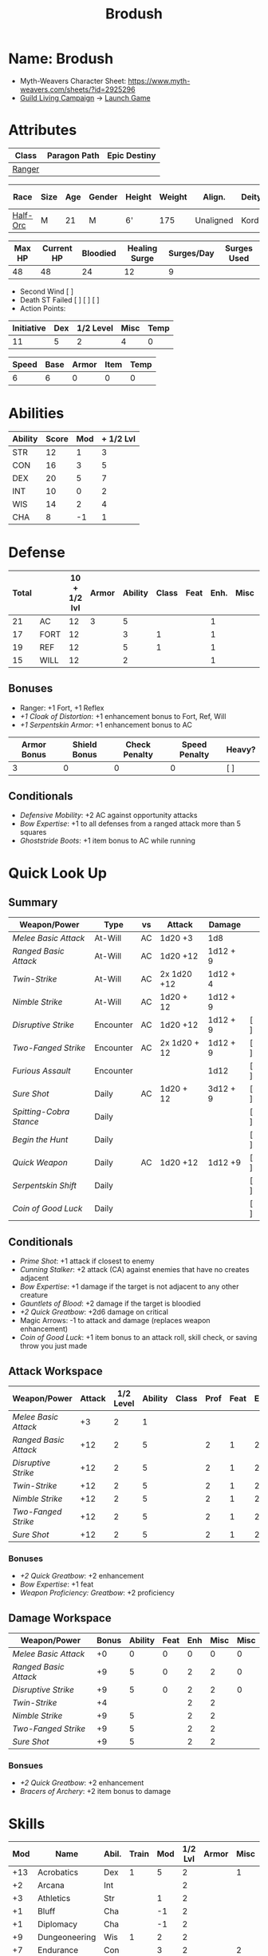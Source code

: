 #+title: Brodush
#+STARTUP: overview

* Name: Brodush
 - Myth-Weavers Character Sheet: https://www.myth-weavers.com/sheets/?id=2925296
 - [[https://app.roll20.net/campaigns/details/533427/guild-living-campaign][Guild Living Campaign]] -> [[https://app.roll20.net/editor/setcampaign/533427][Launch Game]]


* Attributes
| Class  | Paragon Path | Epic Destiny |
|--------+--------------+--------------|
| [[http://iws.mx/dnd/?view=class5][Ranger]] |              |              |

| Race     | Size | Age | Gender | Height | Weight | Align.    | Deity | Adv. Co.  |   XP | Next XP | Level |
|----------+------+-----+--------+--------+--------+-----------+-------+-----------+------+---------+-------|
| [[http://iws.mx/dnd/?view=race36][Half-Orc]] | M    |  21 | M      | 6'     |    175 | Unaligned | Kord  | The Guild | 7300 |    7500 |     5 |

| Max HP | Current HP | Bloodied | Healing Surge | Surges/Day | Surges Used |
|--------+------------+----------+---------------+------------+-------------|
|     48 |         48 |       24 |            12 |          9 |             |

 - Second Wind [ ]
 - Death ST Failed [ ] [ ] [ ]
 - Action Points:

| Initiative | Dex | 1/2 Level | Misc | Temp |
|------------+-----+-----------+------+------|
|         11 |   5 |         2 |    4 |    0 |
#+TBLFM: $1=($2 + $3 + $4 + $5)

| Speed | Base | Armor | Item | Temp |
|-------+------+-------+------+------|
|     6 |    6 |     0 |    0 |    0 |
#+TBLFM: $1=($2 + $3 + $4 + $5)


* Abilities
| Ability | Score | Mod | + 1/2 Lvl |
|---------+-------+-----+-----------|
| STR     |    12 |   1 |         3 |
| CON     |    16 |   3 |         5 |
| DEX     |    20 |   5 |         7 |
| INT     |    10 |   0 |         2 |
| WIS     |    14 |   2 |         4 |
| CHA     |     8 |  -1 |         1 |
#+TBLFM: $3='(int-to-string (floor (/ (- $2 10) 2)));N
#+TBLFM: $4=($3 + 2)


* Defense
:PROPERTIES:
:VISIBILITY: children
:END:
| Total |      | 10 + 1/2 lvl | Armor | Ability | Class | Feat | Enh. | Misc | Temp |
|-------+------+--------------+-------+---------+-------+------+------+------+------|
|    21 | AC   |           12 |     3 |       5 |       |      |    1 |      |      |
|    17 | FORT |           12 |       |       3 |     1 |      |    1 |      |      |
|    19 | REF  |           12 |       |       5 |     1 |      |    1 |      |      |
|    15 | WILL |           12 |       |       2 |       |      |    1 |      |      |
#+TBLFM: $1=($3 + + $4 + $5 + $6 + $7 + $8 + $9 + $10)
** Bonuses
:PROPERTIES:
:VISIBILITY: folded
:END:
 - Ranger: +1 Fort, +1 Reflex
 - [[+1 Cloak of Distortion]]: +1 enhancement bonus to Fort, Ref, Will
 - [[+1 Serpentskin Armor]]: +1 enhancement bonus to AC


| Armor Bonus | Shield Bonus | Check Penalty | Speed Penalty | Heavy? |
|-------------+--------------+---------------+---------------+--------|
|           3 |            0 |             0 |             0 | [ ]    |
** Conditionals
:PROPERTIES:
:VISIBILITY: content
:END:
- [[Defensive Mobility]]: +2 AC against opportunity attacks
- [[Bow Expertise]]: +1 to all defenses from a ranged attack more than 5 squares
- [[Ghoststride Boots]]: +1 item bonus to AC while running


* Quick Look Up
:PROPERTIES:
:VISIBILITY: children
:END:
** Summary
:PROPERTIES:
:VISIBILITY: all
:END:
| Weapon/Power          | Type      | vs | Attack       | Damage   |     |
|-----------------------+-----------+----+--------------+----------+-----|
| [[Melee Basic Attack]]    | At-Will   | AC | 1d20 +3      | 1d8      |     |
| [[Ranged Basic Attack]]   | At-Will   | AC | 1d20 +12     | 1d12 + 9 |     |
| [[Twin-Strike]]           | At-Will   | AC | 2x 1d20 +12  | 1d12 + 4 |     |
| [[Nimble Strike]]         | At-Will   | AC | 1d20 + 12    | 1d12 + 9 |     |
| [[Disruptive Strike]]     | Encounter | AC | 1d20 +12     | 1d12 + 9 | [ ] |
| [[Two-Fanged Strike]]     | Encounter | AC | 2x 1d20 + 12 | 1d12 + 9 | [ ] |
| [[Furious Assault]]       | Encounter |    |              | 1d12     | [ ] |
| [[Sure Shot]]             | Daily     | AC | 1d20 + 12    | 3d12 + 9 | [ ] |
| [[Spitting-Cobra Stance]] | Daily     |    |              |          | [ ] |
| [[Begin the Hunt]]        | Daily     |    |              |          | [ ] |
| [[Quick Weapon]]          | Daily     | AC | 1d20 +12     | 1d12 +9  | [ ] |
| [[Serpentskin Shift]]     | Daily     |    |              |          | [ ] |
| [[Coin of Good Luck]]     | Daily     |    |              |          | [ ] |

** Conditionals
:PROPERTIES:
:VISIBILITY: all
:END:
- [[Prime Shot]]: +1 attack if closest to enemy
- [[Cunning Stalker]]: +2 attack (CA) against enemies that have no creates adjacent
- [[Bow Expertise]]: +1 damage if the target is not adjacent to any other creature
- [[Gauntlets of Blood]]: +2 damage if the target is bloodied
- [[+2 Quick Greatbow]]: +2d6 damage on critical
- Magic Arrows: -1 to attack and damage (replaces weapon enhancement)
- [[Coin of Good Luck]]: +1 item bonus to an attack roll, skill check, or saving throw you just made

** Attack Workspace
| Weapon/Power        | Attack | 1/2 Level | Ability | Class | Prof | Feat | Enh | Misc |
|---------------------+--------+-----------+---------+-------+------+------+-----+------|
| [[Melee Basic Attack]]  |     +3 |         2 |       1 |       |      |      |     |      |
| [[Ranged Basic Attack]] |    +12 |         2 |       5 |       |    2 |    1 |   2 |      |
| [[Disruptive Strike]]   |    +12 |         2 |       5 |       |    2 |    1 |   2 |      |
| [[Twin-Strike]]         |    +12 |         2 |       5 |       |    2 |    1 |   2 |      |
| [[Nimble Strike]]       |    +12 |         2 |       5 |       |    2 |    1 |   2 |      |
| [[Two-Fanged Strike]]   |    +12 |         2 |       5 |       |    2 |    1 |   2 |      |
| [[Sure Shot]]           |    +12 |         2 |       5 |       |    2 |    1 |   2 |      |
#+TBLFM: $2='(concat "+" (int-to-string (-sum '($3 $4 $5 $6 $7 $8 $9))));N
*** Bonuses
- [[+2 Quick Greatbow]]: +2 enhancement
- [[Bow Expertise]]: +1 feat
- [[Weapon Proficiency: Greatbow]]: +2 proficiency

** Damage Workspace
| Weapon/Power        | Bonus | Ability | Feat | Enh | Misc | Misc |
|---------------------+-------+---------+------+-----+------+------|
| [[Melee Basic Attack]]  |    +0 |       0 |    0 |   0 |    0 |    0 |
| [[Ranged Basic Attack]] |    +9 |       5 |    0 |   2 |    2 |    0 |
| [[Disruptive Strike]]   |    +9 |       5 |    0 |   2 |    2 |    0 |
| [[Twin-Strike]]         |    +4 |         |      |   2 |    2 |      |
| [[Nimble Strike]]       |    +9 |       5 |      |   2 |    2 |      |
| [[Two-Fanged Strike]]   |    +9 |       5 |      |   2 |    2 |      |
| [[Sure Shot]]           |    +9 |       5 |      |   2 |    2 |      |
#+TBLFM: $2='(concat "+" (int-to-string (-sum '($3 $4 $5 $6))));N
*** Bonsues
- [[+2 Quick Greatbow]]: +2 enhancement
- [[Bracers of Archery]]: +2 item bonus to damage


* Skills
| Mod | Name          | Abil. | Train | Mod | 1/2 Lvl | Armor | Misc | Temp |
|-----+---------------+-------+-------+-----+---------+-------+------+------|
| +13 | Acrobatics    | Dex   |     1 |   5 |       2 |       |    1 |      |
|  +2 | Arcana        | Int   |       |     |       2 |       |      |      |
|  +3 | Athletics     | Str   |       |   1 |       2 |       |      |      |
|  +1 | Bluff         | Cha   |       |  -1 |       2 |       |      |      |
|  +1 | Diplomacy     | Cha   |       |  -1 |       2 |       |      |      |
|  +9 | Dungeoneering | Wis   |     1 |   2 |       2 |       |      |      |
|  +7 | Endurance     | Con   |       |   3 |       2 |       |    2 |      |
|  +9 | Heal          | Wis   |     1 |   2 |       2 |       |      |      |
|  +2 | History       | Int   |       |     |       2 |       |      |      |
|  +4 | Insight       | Wis   |       |   2 |       2 |       |      |      |
|  +3 | Intimidate    | Cha   |       |  -1 |       2 |       |    2 |      |
|  +4 | Nature        | Wis   |       |   2 |       2 |       |      |      |
|  +9 | Perception    | Wis   |     1 |   2 |       2 |       |      |      |
|  +2 | Religion      | Int   |       |     |       2 |       |      |      |
| +12 | Stealth       | Dex   |     1 |   5 |       2 |       |      |      |
|  +1 | Streetwise    | Cha   |       |  -1 |       2 |       |      |      |
|  +7 | Theivery      | Dex   |       |   5 |       2 |       |      |      |
#+TBLFM: $1='(concat "+" (int-to-string (+ $5 $6 $7 $8 $9 (if (eql $4 1) 5 0))));N
 - Half-Orc Skill Bonus: +2 Endurance, +2 Intimidate
 - Acrobat Boots: +1 Acrobatics


* Powers
  :PROPERTIES:
  :COLUMNS: %ITEM %POWERTYPE(Type) %ATTACK %HIT %TARGET
  :VISIBILITY: children
  :END:
** Attack
   :PROPERTIES:
   :VISIBILITY: children
   :END:
*** Melee Basic Attack                       :atwill:standard:melee:
    :PROPERTIES:
    :POWERTYPE: At-Will
    :ATTACK: STR vs AC
    :HIT: 1[W] + STR
    :END:
 - At-Will | Melee Weapon
 - Standard Action
 - Target: One creature
 - Attack: Strength vs AC
 - Hit: 1[W] + Strength
   - Increase damage to 2[W] + Strength modifier at 21st level.
 - Special: Unarmed attacking counts as a weapon when making a melee basic attack.
 - The melee basic attack is an at-will power available to all characters. It
   can be performed as part of a basic attack action or a number of other
   actions, such as charge, coup de grace, or opportunity attack.
 - Certain at-will powers count as melee basic attacks. They can be used any
   time a melee basic attack could be used, and are affected by modifiers to
   melee basic attacks.
 - A number of other powers can be used in place of the melee basic attack
   portion of a charge.

*** Ranged Basic Attack                     :atwill:standard:ranged:
    :PROPERTIES:
    :POWERTYPE: At-Will
    :ATTACK: DEX vs AC
    :HIT: 1[W] + DEX
    :END:
 - At-Will | Ranged Weapon
 - Standard
 - Target: One creature
 - Attack: Dexterity vs AC
 - Hit: 1[W] + Dexterity
   - Increase damage to 2[W] + Dexterity modifier at 21st level.
 - Special: Heavy thrown weapons use Strength instead of Dexterity for both attack and damage rolls for ranged basic attacks.
*** Twin Strike                       :atwill:standard:melee:ranged:
    :PROPERTIES:
    :POWERTYPE: At-Will
    :ATTACK: 2x Dex vs AC
    :URL: http://iws.mx/dnd/?view=power87
    :HIT: 1[W]
    :END:
/If the first attack doesn't kill it, the second one might./
 - Ranger Attack 1
 - At-will | Martial, Weapon
 - Standard Action, Melee or Ranged Weapon
 - Requirement: You must be wielding two melee weapons or a ranged weapon.
 - Target: One or two creatures
 - Attack: Strength vs AC (melee, main weapon and off-hand weapon) or Dexterity vs AC (ranged), two attacks
 - Hit: 1[W] damage per attack.
   - Increase damage to 2[W] at 21st level.
 - http://iws.mx/dnd/?view=power87
*** Nimble Strike                                  :atwill:standard:
    :PROPERTIES:
    :POWERTYPE: At-Will
    :ATTACK: Dex vs AC
    :HIT: 1[W] + Dex
    :TARGET:   One creature
    :END:
/You slink past your enemy's guard to make your attack, or you make your attack
and then withdraw to a more advantageous position./
 - Ranger Attack 1
 - At-Will | Martial, Weapon
 - Standard Action
 - Target: One creature
 - Special: Shift 1 square before or after you attack.
 - Attack: Dexterity vs AC
 - Hit 1[W] + Dexterity
   - Increase damage to 2[W] + Dex at 21st level.
 - http://iws.mx/dnd/?view=power919
*** Two-Fanged Strike              :encounter:standard:melee:ranged:
    :PROPERTIES:
    :LEVEL: Ranger Attack 1
    :POWERTYPE: Encounter
    :TARGET:   One creature
    :ATTACK: 2x Dex vs AC
    :HIT: 1[W] + DEX*
    :END:
/You sink two arrows or both of your blades into the flesh of your enemy,
causing it to howl in pain./
 - Encounter | Martial, Weapon
 - Standard Action | Melee or Ranged weapon
 - Requirement: You must be wielding two melee weapons or a ranged weapon.
 - Target: One Creature
 - Attack: Strength vs AC (melee; main weapon and off-hand weapon) or Dexterity vs AC (ranged), two attacks
 - Hit: 1[W] + Strength (melee) or 1[W] + Dexterity (ranged) per attack.
 - Hit: If both attacks hit, you deal extra damage equal to your Wisdom modifier
 - http://iws.mx/dnd/?view=power2209
*** Sure Shot                                :daily:standard:ranged:
    :PROPERTIES:
    :LEVEL: Ranger Attack 1
    :POWERTYPE: Daily
    :ATTACK: Dex vs AC
    :HIT: 3[W] + Dex
    :TARGET:   One creature
    :END:
/You line up your shot with meticulous care to strike at your foe's vital organs./
 - Daily | Martial, Weapon
 - Standard Action | Ranged weapon
 - Target: One creature
 - Attack: Dexterity vs AC
 - Hit: 3[W] + Dexterity
 - Special: You can reroll the attack and damage roll, but must use the second result.
 - http://iws.mx/dnd/?view=power883
*** Disruptive Strike              :encounter:imm_intr:melee:ranged:
:PROPERTIES:
:LEVEL: Ranger Attack 3
:POWERTYPE: Daily
:ATTACK: Dex vs AC
:HIT: 1[W] + Dex modifier damage. The target takes a penalty to its attack roll for the triggering attack equal to 3 + your Wisdom modifier.
:END:
- Trigger: You or an ally is attacked by a creature.
- Encounter | Martial, Weapon
- Immediate Interrupt | Melee or Ranged
- Target: The attacking creature
- Attack: Dexterity vs AC
- Hit: 1[W] + Dex modifier damage. The target takes a penalty to its attack roll for the triggering attack equal to 3 + your Wisdom modifier.
- http://iws.mx/dnd/?view=power1416

*** Spitting-Cobra Stance                       :daily:minor:stance:
    :PROPERTIES:
    :POWERTYPE: Daily
    :END:
/You stand ready to launch a quick attack against any foe that menaces you./
 - Ranger Attack 5
 - Daily | Martial, Stance, Weapon
 - Minor Action | Personal
 - Effect: Until the stance ends, you can make a ranged basic attack as an
   immediate reaction against any enemy within 5 squares of you that moves
   closer to you.
 - http://iws.mx/dnd/?view=power4394
*** Foe-Seeking Bow                                     :daily:free:
    :PROPERTIES:
    :POWERTYPE: Daily
    :END:
 - Daily (Free Action)
 - Trigger: You would use this bow to make an attack against an enemy benefiting from any concealment or cover.
 - Effect: The enemy loses concealment or cover and grants combat advantage to you for the triggering attack.
 - http://iws.mx/dnd/?view=weapon1337

*** Bracers of Archery                                 :daily:minor:
    :PROPERTIES:
    :POWERTYPE: Daily
    :END:
 - Daily (Minor Action)
 - Ignore cover on your next attack this turn when using a bow or a crossbow.
 - http://iws.mx/dnd/?view=item783
*** Quick Weapon                                        :daily:free:
- Daily
- Trigger: When you hit a target with this weapon.
- Effect: Make a basic attack with this weapon against a target of your choice
- http://iws.mx/dnd/?view=weapon2116


** Utility
   :PROPERTIES:
   :VISIBILITY: children
   :END:
*** Hunter's Quarry                                   :atwill:minor:
    :PROPERTIES:
    :POWERTYPE: At-Will
    :END:
  - Hunter's Quarry Power
  - At-Will
  - Minor Action
  - Effect: You can designate the **nearest enemy** to you that you can see as your
    quarry. Once per round, when you hit your quarry with an attack, the attack
    deals extra damage based on your level. If you can make multiple attacks in
    a round, you decide which attack to apply the extra damage to after all the
    attacks are rolled. If you have dealt Hunter's Quarry damage since the start
    of your turn, you cannot deal it again until the start of your next turn.
  - The hunter's quarry effect remains active until the end of the encounter,
    until the quarry is defeated, or until you designate a different target as
    your quarry.
  - You can designate one enemy as your quarry at a time.
    | Level       | Extra Damage |
    |-------------+--------------|
    | 1st - 10th  |         +1d6 |
    | 11th - 20th |         +2d6 |
    | 21st - 30th |         +3d6 |
  - http://iws.mx/dnd/?view=class5
*** Furious Assault                                 :encounter:free:
    :PROPERTIES:
    :POWERTYPE: Encounter
    :END:
 - Half-Orc Racial Power
 - Encounter
 - Free Action | Personal
 - Trigger: You hit an enemy with an attack.
 - Effect: The attack deals 1[W] extra damage if it's a weapon attack or 1d8
   extra damage if it is not a weapon attack.
 - http://iws.mx/dnd/?view=race36
*** Begin the Hunt                                           :daily:
    :PROPERTIES:
    :POWERTYPE: Daily
    :END:
 - Ranger Attack 2
 - Daily | Martial
 - No Action | Personal
 - Trigger: You roll initiative
 - Effect: You gain a +2 bonus to the initiative check, and using your Hunter's
   Quarry, you designate one creature you can see as your quarry. You gain a +2
   power bonus to attack rolls against that creature until it is no longer your
   quarry.
 - http://iws.mx/dnd/?view=power10605

*** Serpentskin Shift                                   :daily:move:
    :PROPERTIES:
    :POWERTYPE: Daily
    :END:
 - Daily (Move Action)
 - Shift 3 squares. This shift can move through enemies' spaces, though you must end your move in a legal space.
 - http://iws.mx/dnd/?view=weapon2434
*** Acrobat Boots                                     :atwill:minor:
:PROPERTIES:
:POWERTYPE: At-Will
:END:
- At-Will (Minor Action)
- You stand up from prone.
- http://iws.mx/dnd/?view=item448


* Features
** Archer Ranger
** Hunter's Quarry
   :PROPERTIES:
   :LEVEL: Ranger
   :URL: http://iws.mx/dnd/?view=class5
   :END:
 - Once per turn, you can use your Hunter's Quarry power.
** Prime Shot
   :PROPERTIES:
   :LEVEL: Ranger
   :URL: http://iws.mx/dnd/?view=class5
   :END:
 - If none of your allies are nearer to your target than you are, you receive a
   +1 bonus to ranged attack rolls against that target. You do not gain this
   feature if you choose the Beast Mastery fighting style.
** Furious Assault
   :PROPERTIES:
   :LEVEL: Half-Orc
   :URL: http://iws.mx/dnd/?view=race36
   :END:
 - You have the furious assault power
** Half-Orc Reslience
   :PROPERTIES:
   :LEVEL: Half-Orc
   :URL: http://iws.mx/dnd/?view=race36
   :END:
 - The first time you are bloodied during an encounter, you gain 5 temporary hit points.
 - The temporary hit points increase to 10 at 11th level and to 15 at 21st level



** Dual Heritage
   :PROPERTIES:
   :LEVEL: Half-Elf Feature
   :URL: http://iws.mx/dnd/?view=race6
   :END:
 - You can take feats that have either elf or human as a prerequisite (as well
   as those specifically for half-elves), as long as you meet any other
   requirements.


* Feats
** Defensive Mobility
 - Ranger Class Feat
 - Benefit: You gain a +2 bonus to AC against opportunity attacks.
 - http://iws.mx/dnd/?view=feat127

** Bow Expertise
 - Free Feat
 - Benefit: Choose a weapon group.
   - You gain a +1 feat bonus to weapon attack rolls that you make with a bow.
   - In addition, you gain a +1 bonus to the damage roll of any weapon attack you
     make with a bow against a single creature that is not adjacent to any other
     creature.
   - Both of these bonuses increase to +2 at 11th level and +3 at 21st level.
   - http://iws.mx/dnd/?view=feat1032

** Weapon Proficiency: Greatbow
 - Free Feat
 - Benefit: You gain proficiency in a single weapon of your choice.
 - Special: You can take this feat more than once. Each time you select this feat, choose another weapon.
 - http://iws.mx/dnd/?view=feat178

** Cunning Stalker
 - Benefit: You gain combat advantage against enemies that have no creatures adjacent to them other than you.
 - Level 1 Feat
 - http://iws.mx/dnd/?view=feat3518

** Improved Initiative
 - Level 2 Feat
 - Benefit: You gain a +4 feat bonus to initiative
 - http://iws.mx/dnd/?view=feat272


* Proficiencies
  | Languages | Tools | Armor   | Weapons         |
  |-----------+-------+---------+-----------------|
  | Common    |       | Cloth   | Simple          |
  | Orc       |       | Leather | Military ranged |
  |           |       | Hide    | Greatbow        |
  |           |       |         |                 |
  |           |       |         |                 |
  |           |       |         |                 |


* Items
  :PROPERTIES:
  :VISIBILITY: children
  :END:
** Equipment
:PROPERTIES:
:VISIBILITY: children
:END:
*** List with quantity, cost, and weight
  | Name                      | Quantity | Cost (gp) | Weight (lbs) | Total Weight (lbs) | Total Cost (gp) |
  |---------------------------+----------+-----------+--------------+--------------------+-----------------|
  | +1 Foe-Seeking Greatbow   |        1 |       680 |            5 |                  5 |             680 |
  | +2 Quick Greatbow         |        1 |      3400 |            5 |                  5 |            3400 |
  | +1 Serpentskin Hide Armor |        1 |       680 |           25 |                 25 |             680 |
  | Bracers of Archery        |        1 |      1800 |            1 |                  1 |            1800 |
  | +1 Cloak of Distortion    |        1 |       840 |            5 |                  5 |             840 |
  | Acrobatic Boots           |        1 |       520 |            1 |                  1 |             520 |
  | Gauntlets of Blood        |        1 |       840 |            1 |                  1 |             840 |
  | +1 Onslaught Arrow        |        6 |        25 |           .1 |                0.6 |             150 |
  | +1 Firestorm Arrow        |        6 |        30 |           .1 |                0.6 |             180 |
  | +1 Lightning Arrow        |        6 |        30 |           .1 |                0.6 |             180 |
  | +1 Freezing Arrow         |        6 |        30 |           .1 |                0.6 |             180 |
  | Arrows                    |       60 |       .05 |           .1 |                 6. |              3. |
  | Blood Apricot             |        2 |        50 |           .1 |                0.2 |             100 |
  | Coin of Good Luck         |        2 |        50 |           .1 |                0.2 |             100 |
  |---------------------------+----------+-----------+--------------+--------------------+-----------------|
  | Carry Capacity            |      120 |           |              |               51.8 |           9653. |
  #+TBLFM: $5=($2 * $4)
  #+TBLFM: $6=($2 * $3)
  #+TBLFM: @>$5=vsum(@<<$5..@>>$5)
  #+TBLFM: @>$6=vsum(@<<$6..@>>$6)

*** Magic Items
    :PROPERTIES:
    :VISIBILITY: children
    :END:
**** +1 Foe-Seeking Greatbow                   :weapon:l3:uncommon:
/You feel the bow's hate for cowardly and furtive opponents./
- +1 enhancement bonus to attack and damage rolls
- Critical: 1d6 damage per plus, or +1d10 damage per plus against targets granting combat advantage
- Value: 680g
- http://iws.mx/dnd/?view=weapon1337
**** +2 Quick Greatbow                           :weapon:l8:common:
/You can use this weapon to attack with preternatural speed./
- Power | Daily Use this power when you hit a target with this weapon. Make a basic attack with this weapon against a target of your choice.
- Critical: +1d6 damage per plus
- Value: 3400gp
- http://iws.mx/dnd/?view=weapon2116

**** +1 Serpentskin Armor                       :armor:l3:uncommon:
/Made from the discarded scales of a giant snake, this armor still carries the serpent's resistance to poison./
- +1 enhancement bonus AC
- Value: 680 gp
- http://iws.mx/dnd/?view=armor2434
**** +1 Cloak of Distortion                      :neck:l3:uncommon:
/This cloak roils about you like the rippling air of a scorching desert./
- Enhancement Bonus: Fortitude, Reflex, and Will
- Property: You gain an item bonus to all defenses against ranged attacks from
  more than 5 squares away equal to this item's enhancement bonus.
- Value: 840 gp
- http://iws.mx/dnd/?view=item908

**** Bracers of Archery                          :arms:l6:uncommon:
/These leather armbands enhance your potency with bows and crossbows./
- Gain a +2 item bonus to damage rolls when attacking with a bow or crossbow.
- Value: 1,800 gp
- http://iws.mx/dnd/?view=item783
**** Gauntlets of Blood                         :hands:l4:uncommon:
/The blood of wounded foes streams along the joints of these rusty-looking steel gauntlets./
- Level 4: 840gp
- Gain a +2 bonus to damage rolls against bloodied targets
- http://iws.mx/dnd/?view=item1379
**** Acrobat Boots                               :foot:l2:uncommon:
/These enchanted boots enhance your acrobatic skills./
- Property: You gain a +1 item bonus to Acrobatics checks
- Power | At-Will (Minor Action) - You stand up from prone.
- http://iws.mx/dnd/?view=item448
**** +1 Onslaught Arrow                                :consumable:
/This black arrow trails a bright pennant, flagging its target/
- Enhancement Bonus: attack rolls and damage rolls
- Value: 25 gp
- http://iws.mx/dnd/?view=weapon2434
**** +1 Firestorm Arrow                                :consumable:
/The charred wood of this arrow seems to shimmer with heat./
- Enhancement Bonus: attack rolls and damage rolls
- Property: When you hit an enemy using this ammunition, that enemy and each creature adjacent to it take 1d6 extra fire damage per plus
- Value: 30 gp
- http://iws.mx/dnd/?view=weapon1292

**** +1 Lightning Arrow                                :consumable:
/This arrow's blue and white streaks thrum with energy./
- Enhancement Bonus: attack rolls and damage rolls
- Property: When you hit an enemy using this ammunition, that enemy and each creature adjacent to it take 1d6 extra lightning damage per plus
- Value: 30 gp
- http://iws.mx/dnd/?view=weapon1292

**** +1 Freezing Arrow                                 :consumable:
/Ths shaft of this arrow is shaved from unmelting ice./
- Enhancement Bonus: attack rolls and damage rolls
- Property: When you hit an enemy using this ammunition, that enemy and each
  creature adjacent to it take 1d6 extra cold damage per plus and is slowed
  until the end of its next turn.
- Value: 30 gp
- http://iws.mx/dnd/?view=weapon1357
**** Blood Apricot                                     :consumable:
/A rich orange-red, this small fruit turns much darker if given a taste of blood./
- Power | Daily Utility (Standard Action)
  - Effect: You lose a healing surge, bleeding onto the apricot, which absorbs
    your blood and the healing surge.
- Power (Healing) | Consumable Utility (Minor Action)
  - Effect: You eat the apricot. Unless the apricot has absorbed a healing surge in the past 12 hours, you lose a healing surge, and when you do, you regain only 2d8 hit points. If the apricot has absorbed a healing surge in the past 12 hours, you can instead spend a healing surge and regain an additional 2d8 hit points.
- http://iws.mx/dnd/?view=item3576
**** Coin of Good Luck                                 :consumable:
/This shiny gold coin can mean the difference between life and death, brilliant success and utter failure./
- Property: The coin always lands tails up when flipped.
- Utility Power | Consumable (Free Action)
  - Effect: Gain a +1 item bonus on an attack roll, skill check, or saving throw you just made
  - Special: You cannot use the utility power of another coin of good luck until after you've taken an extended rest.
  - Cost: 50g
  - https://iws.mx/dnd/?view=item3468

*** Items I want
**** Caustic Gauntlets                          :hands:l6:uncommon:
- Level 6: 1,800gp
- Power (Acid) | Daily (Free Action)
Use this power when you make a ranged attack. Change the damage type dealty by
that attack to acid. Hit or miss, creatures adjaced to the target of the attack
take 1d6 acid damage. Also, you deal an extra 1 acid damage on successful ranged
attacks until the end of the encounter.

If you reached at least one milestone today, instead deal an extra 2 acid damage
on successful ranged attacks with the acid keyword until the end of the
encounter
- http://iws.mx/dnd/?view=item843
**** Sure Shot Gloves                             :hands:l9:common:
/These slick gloves guide your shots unerringly./
- https://iws.mx/dnd/?view=item2732
- level 9, Common
- Property: Your ranged weapon attacks ignore cover (but not superior cover).
**** Gloves of Missile Avoidance               :hands:l11:uncommon:
/These black leather gloves are limned with an aura of force that shatters or deflects projectiles aimed at you./
- Level 11, Uncommon
- Value: 9.000gp
- Power | Daily (Immediate Interrupt)
  - Trigger: A ranged attack that targets AC or Reflex hits you.
  - Effect: You gain a +4 power bonus to AC and Reflex against the triggering attack
- https://iws.mx/dnd/?view=item1434
**** Gloves of Missile Deflection              :hands:l13:uncommon:
/Made of muslin covered with small shield-shaped buttons, these gloves help turn away projectiles./
- Level 13
- Value 17,000 gp
- Property: Gain a +1 item bonus to AC against ranged weapon attacks.
- Power | Daily (Immediate Interrupt) Use this power when you are hit by a
  ranged weapon attack. Gain resist 15 against that attack.
- https://iws.mx/dnd/?view=item1435
**** Gloves of Missile Snaring                 :hands:l15:uncommon:
/Your gloved hand moves in a blur, plucking your foe's arrow out of midair before you hurl it back as a deadly missile./
- Level 15
- Value 25,000gp
- Utilitye Power | Daily (Immediate Interrupt)
  - Trigger: An enemy hits you with a ranged weapon attack.
  - Effect: You gain a +4 power bonus to all defenses against the attack. If
    this bonus causes the attack to miss you, the enemy is hit by the attack
    instead.
- https://iws.mx/dnd/?view=item3222
**** Eagle Eye Goggles                           :head:l2:uncommon:
/Though these leather goggles have dark eye pieces, they sharpen your sight when
making ranged attacks./
- Level 2, 520gp
- Property: Gain a +1 item bonus to ranged basic attack rolls
- http://iws.mx/dnd/?view=item1156
**** Circlet of indomitability                     :head:l8:common:
/This simple golden circlet fortifies your mind./
- Level 8: 3,400gp
- Gain a +1 bonus to Will defense
- http://iws.mx/dnd/?view=item883
**** Helm of Able Defense                       :head:l14:uncommon:
- Level 14 : Uncommon
- Value: 21,000
- Properties
  - You gain a +1 item bonus to Will.
  - At the start of each encounter, you gain a +2 bonus to all defenses until
    you take damage for the first time after the end of your first turn (not
    including a surprise round).
- http://iws.mx/dnd/?view=item1537
**** Helm of Battle                                :head:l9:common:
- Property: You and each ally within 5 squares of you gain a +1 item bonus to initiative checks
- Level 9: 4,200gp
- https://iws.mx/dnd/?view=item1538
**** Mask of Slitering                          :head:l11:uncommon:
/This serpentine mask allows you to slink out of harm's way and cause another to suffer in your stead./
- Level 11
- Value: 9,000 gp
- Power | Daily (Immediate Interrupt): Use this power when an enemy makes a melee or ranged attack against you. Gain a +2 bonus to AC and Reflext defense. If the attack misses, then the attacker rerolls the attack against a creature adjacent to you of your choice.
- https://iws.mx/dnd/?view=item1812
**** Helm of the Eagle                          :head:l12:uncommon:
/This helm, carved to resemble an eagle, enhances your perception and can be activated to improve a ranged attack./
- https://iws.mx/dnd/?view=item1547
- Level 12, Uncommon
- Value 13,000gp
- Property: Gain a +3 item bonus to Perception checks.
- Power | Daily (Minor Action): Gain a +2 power bonus to your next ranged attack roll this turn.

**** Fireheart Tattoo                          :tattoo:l4:uncommon:
/As you call upon its power, flames flare and twist around the heart at the center of this tattoo./
- Value: 840gp
- Wondrous Item
- Property: When you spend an action point to take an extra action, you gain 5
  temporary hit points
- http://iws.mx/dnd/?view=item1291
**** Backlash Tattoo                           :tattoo:l9:uncommon:
/Boars, sharks, and other creatures that enter a frenzy when wounded are used for this tattoo./
- Wondrous Item: 4,200 gp
- Property: The first time you're bloodied during an encounter, you can make a
  basic attack as an immediate reaction.
- http://iws.mx/dnd/?view=item583
**** Dice of Auspicious Fortune                 :wondrous:l11:rare:
/The faces of these wooden dice show symbols the halflings associate with good luck./
- Wondrous Item: 9,000gp
- Power | Daily (Standard Action): Roll 3 d20s. The results are "stored" in
  these dice until the end of your next extended rest or until you use this
  power again. Using this power removes any results previously stored in the
  dice.
- Power | Encounter (No Action) When you make an attack, instead of making an
  attack roll, you can use one of the results stored in the dice. Using the
  result removes the store result from the dice.
- https://iws.mx/dnd/?view=item1086

**** Stone of the Wind                          :wondrous:l12:rare:
/This pale blue zircon is scribed with the arcane symbol for “air.”/
- Wondrous Item: 13,000gp
- Power | Daily (Free Action)
  - Trigger: You miss an enemy with a ranged weapon attack.
  - Effect: Reroll the attack roll.
- https://iws.mx/dnd/?view=item2683
** Money
   | Copper | Silver | Electrum | Gold | Platinum | Total (Gold) |
   |--------+--------+----------+------+----------+--------------|
   |        |        |          |  100 |          |          100 |
   #+TBLFM: $6=(($1 / 100) + ($2 / 10) + ($3 / 2) + $4 + ($5 * 10));N

** Trades
*** [[https://docs.google.com/document/d/1Py21g5j5ex1HJvPHVUp-BlBoXzpIoq80cpOqgHAfbRI/edit][Guild Items For Sale]]
*** Sell Ghoststride boots in the market for 1/4 price: 450g -> 1,250g
**** Ghoststride Boots
 - Feet slot
 - Property: While you are running, you gain a +1 item bonus to AC and become insubstantial.
   - Level 16: Gain a +2 item bonus to AC
   - Level 26: Gain a +3 item bonus to AC
 - Value: 1,800 gp
 - http://iws.mx/dnd/?view=item1402
*** Buy Acrobat Boots: 520g -> 730g
*** Encounter rewards:
**** 800g -> 1530g
**** +2 Quick Greatbow
*** Buy coin of good luck x2: 1530 -> 1330g
*** Buy arrows: 390 -> 940g
**** Onslaught 6 x 25g: 125
**** Firestorm Arrows 1 x 30g
**** Lightning Arrow 4 x 30g
**** Freezing Arrow 3 x 30g
*** Buy Gauntlets of Blood: 940g -> 100g

